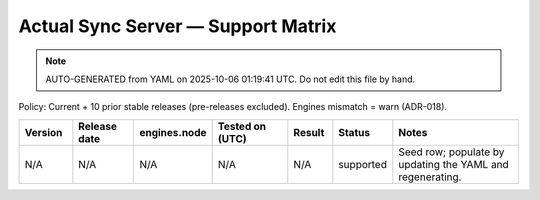 Actual Sync Server — Support Matrix
===================================

.. note:: AUTO-GENERATED from YAML on 2025-10-06 01:19:41 UTC. Do not edit this file by hand.

Policy: Current + 10 prior stable releases (pre-releases excluded).
Engines mismatch = warn (ADR-018).

.. list-table::
   :header-rows: 1
   :widths: 12 14 14 18 10 12 30

   * - Version
     - Release date
     - engines.node
     - Tested on (UTC)
     - Result
     - Status
     - Notes
   * - N/A
     - N/A
     - N/A
     - N/A
     - N/A
     - supported
     - Seed row; populate by updating the YAML and regenerating.
